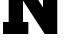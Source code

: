 SplineFontDB: 3.2
FontName: 0001_0001.ttf
FullName: Untitled14
FamilyName: Untitled14
Weight: Regular
Copyright: Copyright (c) 2021, 
UComments: "2021-10-20: Created with FontForge (http://fontforge.org)"
Version: 001.000
ItalicAngle: 0
UnderlinePosition: -100
UnderlineWidth: 50
Ascent: 800
Descent: 200
InvalidEm: 0
LayerCount: 2
Layer: 0 0 "Back" 1
Layer: 1 0 "Fore" 0
XUID: [1021 412 1318575179 4721050]
OS2Version: 0
OS2_WeightWidthSlopeOnly: 0
OS2_UseTypoMetrics: 1
CreationTime: 1634731554
ModificationTime: 1634731554
OS2TypoAscent: 0
OS2TypoAOffset: 1
OS2TypoDescent: 0
OS2TypoDOffset: 1
OS2TypoLinegap: 0
OS2WinAscent: 0
OS2WinAOffset: 1
OS2WinDescent: 0
OS2WinDOffset: 1
HheadAscent: 0
HheadAOffset: 1
HheadDescent: 0
HheadDOffset: 1
OS2Vendor: 'PfEd'
DEI: 91125
Encoding: ISO8859-1
UnicodeInterp: none
NameList: AGL For New Fonts
DisplaySize: -48
AntiAlias: 1
FitToEm: 0
BeginChars: 256 1

StartChar: N
Encoding: 78 78 0
Width: 1632
VWidth: 2048
Flags: HW
LayerCount: 2
Fore
SplineSet
575 301 m 1
 709 301 l 1
 709 0 l 1
 76 0 l 1
 76 301 l 1
 217 301 l 1
 217 1157 l 1
 76 1157 l 1
 76 1456 l 1
 539 1456 l 1
 1075 647 l 1
 1075 1157 l 1
 932 1157 l 1
 932 1456 l 1
 1563 1456 l 1
 1563 1157 l 1
 1432 1157 l 1
 1432 0 l 1
 1118 0 l 1
 575 811 l 1
 575 301 l 1
EndSplineSet
EndChar
EndChars
EndSplineFont
